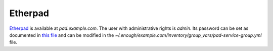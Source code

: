 Etherpad
========

`Etherpad <https://etherpad.org/>`__ is available at `pad.example.com`.
The user with administrative rights is `admin`. Its password can be set
as documented in `this file
<https://lab.enough.community/main/infrastructure/blob/master/playbooks/pad/roles/pad/defaults/main.yml>`__
and can be modified in the
`~/.enough/example.com/inventory/group_vars/pad-service-group.yml`
file.
